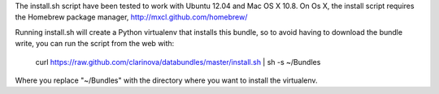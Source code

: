 
The install.sh script have been tested to work with Ubuntu 12.04 and Mac OS X 10.8.
On Os X, the install script requires the Homebrew package manager, 
http://mxcl.github.com/homebrew/

Running install.sh will create a Python virtualenv that installs this bundle, so
to avoid having to download the bundle write, you can run the script from the 
web with:

	curl https://raw.github.com/clarinova/databundles/master/install.sh | sh -s ~/Bundles
	
Where you replace "~/Bundles" with the directory where you want to install
the virtualenv. 
